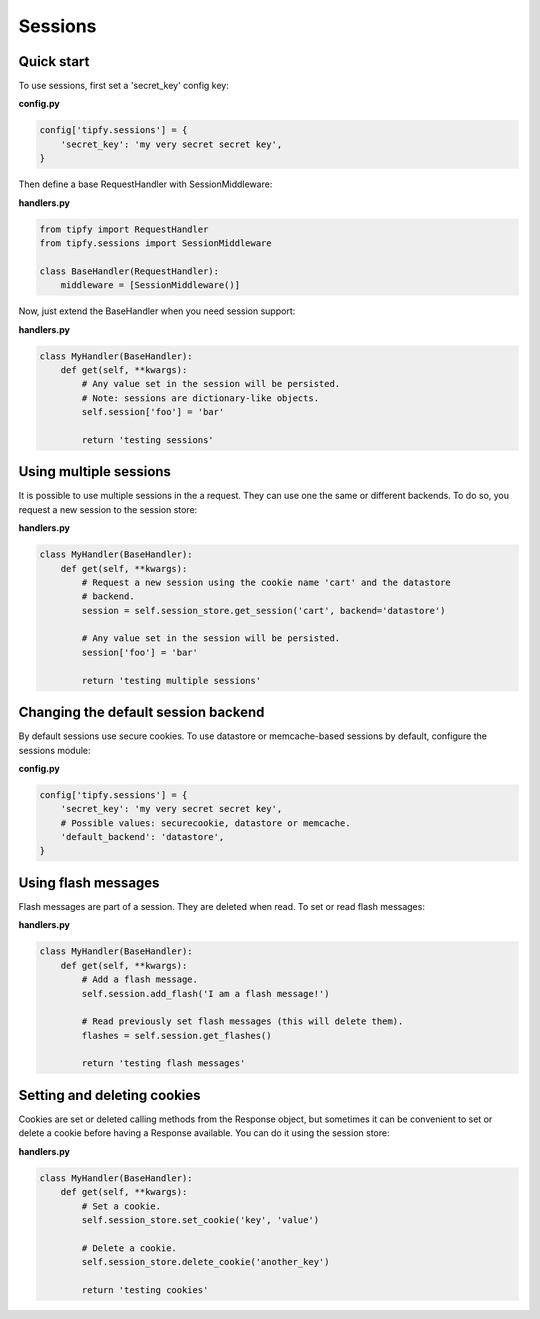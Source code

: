 .. _guide.sessions:

Sessions
========

Quick start
-----------
To use sessions, first set a 'secret_key' config key:

**config.py**

.. code-block:: python

   config['tipfy.sessions'] = {
       'secret_key': 'my very secret secret key',
   }

Then define a base RequestHandler with SessionMiddleware:

**handlers.py**

.. code-block:: python

   from tipfy import RequestHandler
   from tipfy.sessions import SessionMiddleware

   class BaseHandler(RequestHandler):
       middleware = [SessionMiddleware()]


Now, just extend the BaseHandler when you need session support:

**handlers.py**

.. code-block:: python

   class MyHandler(BaseHandler):
       def get(self, **kwargs):
           # Any value set in the session will be persisted.
           # Note: sessions are dictionary-like objects.
           self.session['foo'] = 'bar'

           return 'testing sessions'


Using multiple sessions
-----------------------
It is possible to use multiple sessions in the a request. They can use one
the same or different backends. To do so, you request a new session to the
session store:

**handlers.py**

.. code-block:: python

   class MyHandler(BaseHandler):
       def get(self, **kwargs):
           # Request a new session using the cookie name 'cart' and the datastore
           # backend.
           session = self.session_store.get_session('cart', backend='datastore')

           # Any value set in the session will be persisted.
           session['foo'] = 'bar'

           return 'testing multiple sessions'


Changing the default session backend
------------------------------------
By default sessions use secure cookies. To use datastore or memcache-based
sessions by default, configure the sessions module:

**config.py**

.. code-block:: python

   config['tipfy.sessions'] = {
       'secret_key': 'my very secret secret key',
       # Possible values: securecookie, datastore or memcache.
       'default_backend': 'datastore',
   }


Using flash messages
--------------------
Flash messages are part of a session. They are deleted when read. To set or
read flash messages:

**handlers.py**

.. code-block:: python

   class MyHandler(BaseHandler):
       def get(self, **kwargs):
           # Add a flash message.
           self.session.add_flash('I am a flash message!')

           # Read previously set flash messages (this will delete them).
           flashes = self.session.get_flashes()

           return 'testing flash messages'


Setting and deleting cookies
----------------------------
Cookies are set or deleted calling methods from the Response object, but
sometimes it can be convenient to set or delete a cookie before having a
Response available. You can do it using the session store:


**handlers.py**

.. code-block:: python

   class MyHandler(BaseHandler):
       def get(self, **kwargs):
           # Set a cookie.
           self.session_store.set_cookie('key', 'value')

           # Delete a cookie.
           self.session_store.delete_cookie('another_key')

           return 'testing cookies'
